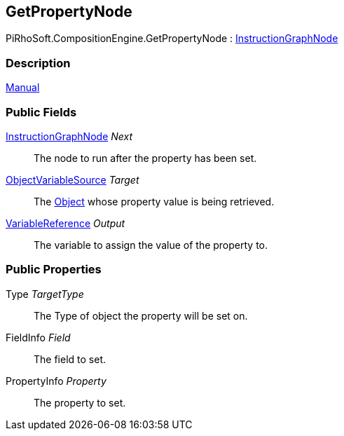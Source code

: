 [#reference/get-property-node]

## GetPropertyNode

PiRhoSoft.CompositionEngine.GetPropertyNode : <<reference/instruction-graph-node.html,InstructionGraphNode>>

### Description

<<manual/get-property-node.html,Manual>>

### Public Fields

<<reference/instruction-graph-node.html,InstructionGraphNode>> _Next_::

The node to run after the property has been set.

<<reference/object-variable-source.html,ObjectVariableSource>> _Target_::

The https://docs.unity3d.com/ScriptReference/Object.html[Object^] whose property value is being retrieved.

<<reference/variable-reference.html,VariableReference>> _Output_::

The variable to assign the value of the property to.

### Public Properties

Type _TargetType_::

The Type of object the property will be set on.

FieldInfo _Field_::

The field to set.

PropertyInfo _Property_::

The property to set.
